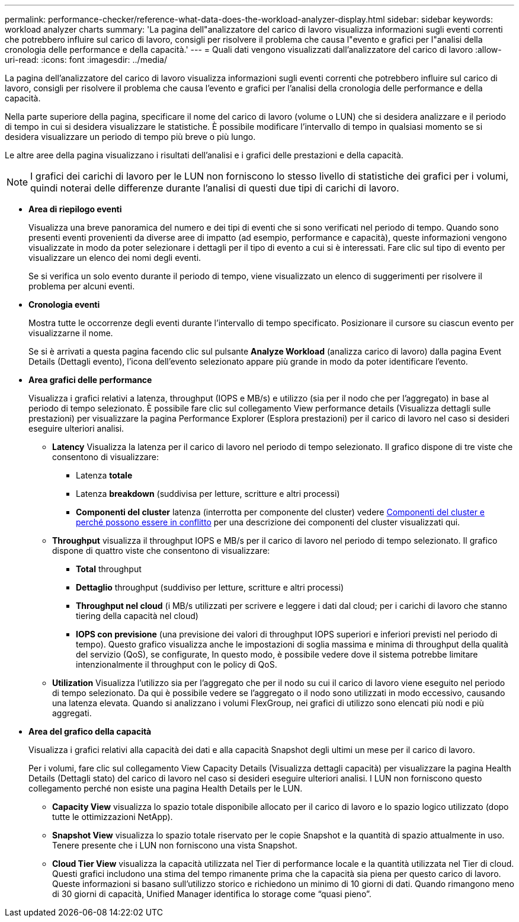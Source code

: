 ---
permalink: performance-checker/reference-what-data-does-the-workload-analyzer-display.html 
sidebar: sidebar 
keywords: workload analyzer charts 
summary: 'La pagina dell"analizzatore del carico di lavoro visualizza informazioni sugli eventi correnti che potrebbero influire sul carico di lavoro, consigli per risolvere il problema che causa l"evento e grafici per l"analisi della cronologia delle performance e della capacità.' 
---
= Quali dati vengono visualizzati dall'analizzatore del carico di lavoro
:allow-uri-read: 
:icons: font
:imagesdir: ../media/


[role="lead"]
La pagina dell'analizzatore del carico di lavoro visualizza informazioni sugli eventi correnti che potrebbero influire sul carico di lavoro, consigli per risolvere il problema che causa l'evento e grafici per l'analisi della cronologia delle performance e della capacità.

Nella parte superiore della pagina, specificare il nome del carico di lavoro (volume o LUN) che si desidera analizzare e il periodo di tempo in cui si desidera visualizzare le statistiche. È possibile modificare l'intervallo di tempo in qualsiasi momento se si desidera visualizzare un periodo di tempo più breve o più lungo.

Le altre aree della pagina visualizzano i risultati dell'analisi e i grafici delle prestazioni e della capacità.

[NOTE]
====
I grafici dei carichi di lavoro per le LUN non forniscono lo stesso livello di statistiche dei grafici per i volumi, quindi noterai delle differenze durante l'analisi di questi due tipi di carichi di lavoro.

====
* *Area di riepilogo eventi*
+
Visualizza una breve panoramica del numero e dei tipi di eventi che si sono verificati nel periodo di tempo. Quando sono presenti eventi provenienti da diverse aree di impatto (ad esempio, performance e capacità), queste informazioni vengono visualizzate in modo da poter selezionare i dettagli per il tipo di evento a cui si è interessati. Fare clic sul tipo di evento per visualizzare un elenco dei nomi degli eventi.

+
Se si verifica un solo evento durante il periodo di tempo, viene visualizzato un elenco di suggerimenti per risolvere il problema per alcuni eventi.

* *Cronologia eventi*
+
Mostra tutte le occorrenze degli eventi durante l'intervallo di tempo specificato. Posizionare il cursore su ciascun evento per visualizzarne il nome.

+
Se si è arrivati a questa pagina facendo clic sul pulsante *Analyze Workload* (analizza carico di lavoro) dalla pagina Event Details (Dettagli evento), l'icona dell'evento selezionato appare più grande in modo da poter identificare l'evento.

* *Area grafici delle performance*
+
Visualizza i grafici relativi a latenza, throughput (IOPS e MB/s) e utilizzo (sia per il nodo che per l'aggregato) in base al periodo di tempo selezionato. È possibile fare clic sul collegamento View performance details (Visualizza dettagli sulle prestazioni) per visualizzare la pagina Performance Explorer (Esplora prestazioni) per il carico di lavoro nel caso si desideri eseguire ulteriori analisi.

+
** *Latency* Visualizza la latenza per il carico di lavoro nel periodo di tempo selezionato. Il grafico dispone di tre viste che consentono di visualizzare:
+
*** Latenza *totale*
*** Latenza *breakdown* (suddivisa per letture, scritture e altri processi)
*** *Componenti del cluster* latenza (interrotta per componente del cluster) vedere xref:concept-cluster-components-and-why-they-can-be-in-contention.adoc[Componenti del cluster e perché possono essere in conflitto] per una descrizione dei componenti del cluster visualizzati qui.


** *Throughput* visualizza il throughput IOPS e MB/s per il carico di lavoro nel periodo di tempo selezionato. Il grafico dispone di quattro viste che consentono di visualizzare:
+
*** *Total* throughput
*** *Dettaglio* throughput (suddiviso per letture, scritture e altri processi)
*** *Throughput nel cloud* (i MB/s utilizzati per scrivere e leggere i dati dal cloud; per i carichi di lavoro che stanno tiering della capacità nel cloud)
*** *IOPS con previsione* (una previsione dei valori di throughput IOPS superiori e inferiori previsti nel periodo di tempo). Questo grafico visualizza anche le impostazioni di soglia massima e minima di throughput della qualità del servizio (QoS), se configurate, In questo modo, è possibile vedere dove il sistema potrebbe limitare intenzionalmente il throughput con le policy di QoS.


** *Utilization* Visualizza l'utilizzo sia per l'aggregato che per il nodo su cui il carico di lavoro viene eseguito nel periodo di tempo selezionato. Da qui è possibile vedere se l'aggregato o il nodo sono utilizzati in modo eccessivo, causando una latenza elevata. Quando si analizzano i volumi FlexGroup, nei grafici di utilizzo sono elencati più nodi e più aggregati.


* *Area del grafico della capacità*
+
Visualizza i grafici relativi alla capacità dei dati e alla capacità Snapshot degli ultimi un mese per il carico di lavoro.

+
Per i volumi, fare clic sul collegamento View Capacity Details (Visualizza dettagli capacità) per visualizzare la pagina Health Details (Dettagli stato) del carico di lavoro nel caso si desideri eseguire ulteriori analisi. I LUN non forniscono questo collegamento perché non esiste una pagina Health Details per le LUN.

+
** *Capacity View* visualizza lo spazio totale disponibile allocato per il carico di lavoro e lo spazio logico utilizzato (dopo tutte le ottimizzazioni NetApp).
** *Snapshot View* visualizza lo spazio totale riservato per le copie Snapshot e la quantità di spazio attualmente in uso. Tenere presente che i LUN non forniscono una vista Snapshot.
** *Cloud Tier View* visualizza la capacità utilizzata nel Tier di performance locale e la quantità utilizzata nel Tier di cloud. Questi grafici includono una stima del tempo rimanente prima che la capacità sia piena per questo carico di lavoro. Queste informazioni si basano sull'utilizzo storico e richiedono un minimo di 10 giorni di dati. Quando rimangono meno di 30 giorni di capacità, Unified Manager identifica lo storage come "`quasi pieno`".



